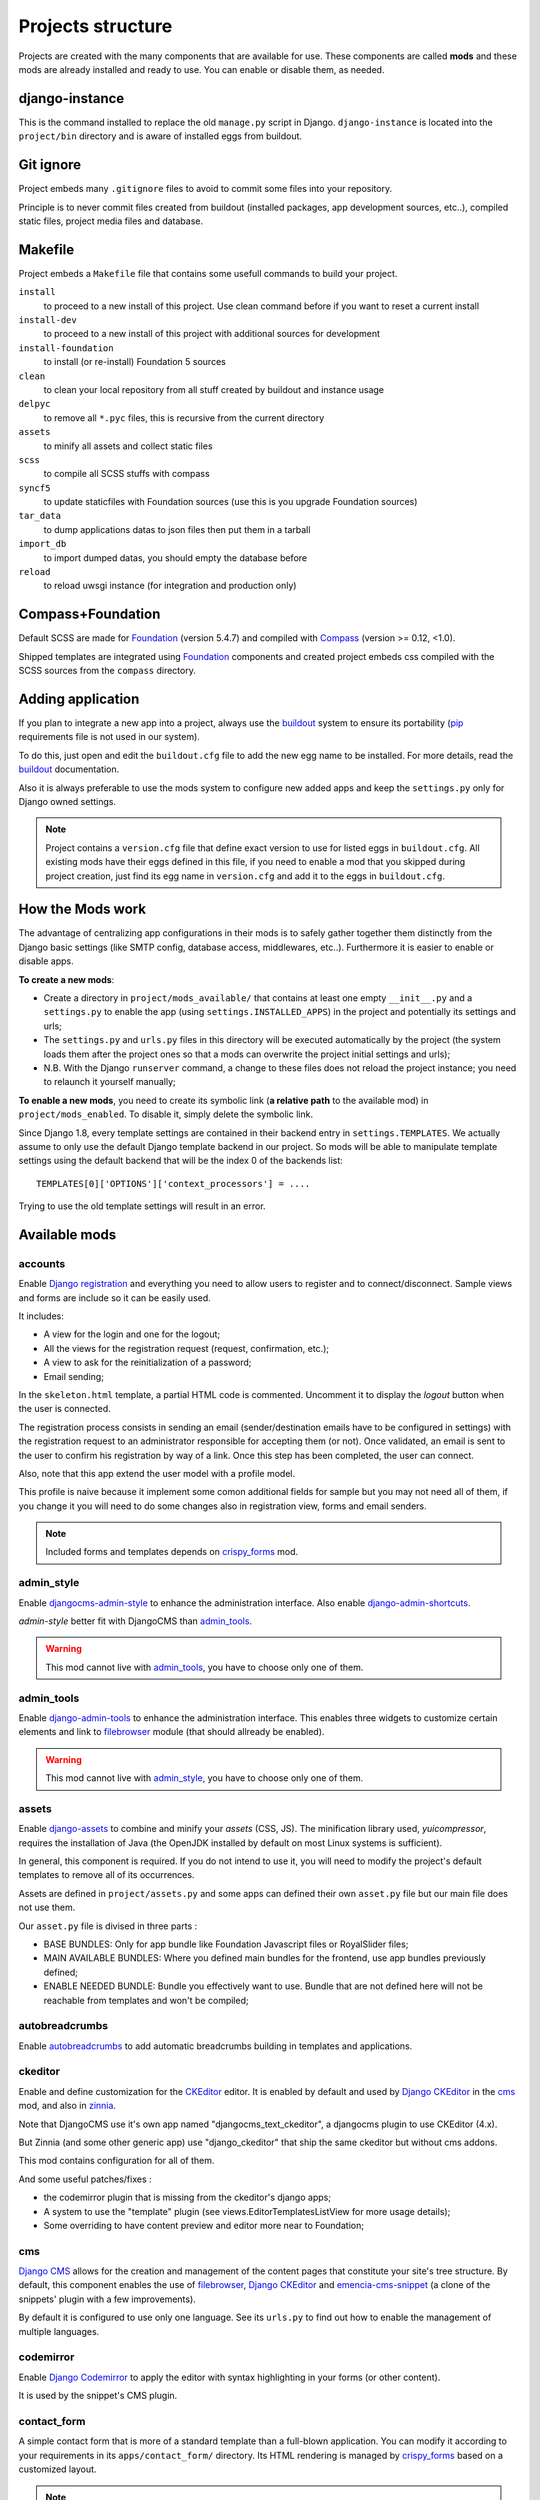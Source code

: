 .. Never edit this file manually, instead edit its template in 
   'templates/project_structure.rst' and use 'make grab' to build 
   with mods documentations

.. _buildout: http://www.buildout.org/
.. _virtualenv: http://www.virtualenv.org/
.. _pip: http://www.pip-installer.org
.. _Foundation: http://foundation.zurb.com/
.. _Compass: http://compass-style.org/
.. _SCSS: http://sass-lang.com/
.. _rvm: http://rvm.io/
.. _CKEditor: http://ckeditor.com/
.. _Django: https://www.djangoproject.com/
.. _Django CKEditor: https://github.com/divio/djangocms-text-ckeditor
.. _Dr Dump: https://github.com/emencia/dr-dump
.. _emencia-recipe-drdump: https://github.com/emencia/emencia-recipe-drdump

==================
Projects structure
==================

Projects are created with the many components that are available for use. These components are called **mods** and these mods are already installed and ready to use. You can enable or disable them, as needed.

django-instance
***************

This is the command installed to replace the old ``manage.py`` script in Django. ``django-instance`` is located into the ``project/bin`` directory and is aware of installed eggs from buildout.

Git ignore
**********

Project embeds many ``.gitignore`` files to avoid to commit some files into your repository.

Principle is to never commit files created from buildout (installed packages, app development sources, etc..), compiled static files, project media files and database.

Makefile
********

Project embeds a ``Makefile`` file that contains some usefull commands to build your project.

``install``
    to proceed to a new install of this project. Use clean command before if you want to reset a current install
``install-dev``
    to proceed to a new install of this project with additional sources for development
``install-foundation``
    to install (or re-install) Foundation 5 sources
``clean``
    to clean your local repository from all stuff created by buildout and instance usage
``delpyc``
    to remove all ``*.pyc`` files, this is recursive from the current directory
``assets``
    to minify all assets and collect static files
``scss``
    to compile all SCSS stuffs with compass
``syncf5``
    to update staticfiles with Foundation sources (use this is you upgrade Foundation sources)
``tar_data``
    to dump applications datas to json files then put them in a tarball
``import_db``
    to import dumped datas, you should empty the database before
``reload``
    to reload uwsgi instance (for integration and production only)

Compass+Foundation
******************

Default SCSS are made for `Foundation`_ (version 5.4.7) and compiled with `Compass`_ (version >= 0.12, <1.0). 

Shipped templates are integrated using `Foundation`_ components and created project embeds css compiled with the SCSS sources from the ``compass`` directory.

Adding application
******************

If you plan to integrate a new app into a project, always use the `buildout`_ system to ensure its portability (`pip`_ requirements file is not used in our system). 

To do this, just open and edit the ``buildout.cfg`` file to add the new egg name to be installed. For more details, read the `buildout`_ documentation.

Also it is always preferable to use the mods system to configure new added apps and keep the ``settings.py`` only for Django owned settings.

.. NOTE::
   Project contains a ``version.cfg`` file that define exact version to use for listed eggs in ``buildout.cfg``. All existing mods have their eggs defined in this file, if you need to enable a mod that you skipped during project creation, just find its egg name in ``version.cfg`` and add it to the eggs in ``buildout.cfg``.

How the Mods work
*****************

The advantage of centralizing app configurations in their mods is to safely gather together them distinctly from the Django basic settings (like SMTP config, database access, middlewares, etc..). Furthermore it is easier to enable or disable apps.

**To create a new mods**:

* Create a directory in ``project/mods_available/`` that contains at least one empty ``__init__.py`` and a ``settings.py`` to enable the app (using ``settings.INSTALLED_APPS``) in the project and potentially its settings and urls;
* The ``settings.py`` and ``urls.py`` files in this directory will be executed automatically by the project (the system loads them after the project ones so that a mods can overwrite the project initial settings and urls);
* N.B. With the Django ``runserver`` command, a change to these files does not reload the project instance; you need to relaunch it yourself manually;

**To enable a new mods**, you need to create its symbolic link (**a relative path** to the available mod) in ``project/mods_enabled``. To disable it, simply delete the symbolic link.

Since Django 1.8, every template settings are contained in their backend entry in ``settings.TEMPLATES``. We actually assume to only use the default Django template backend in our project. So mods will be able to manipulate template settings using the default backend that will be the index 0 of the backends list: ::

    TEMPLATES[0]['OPTIONS']['context_processors'] = ....

Trying to use the old template settings will result in an error.

Available mods
**************

accounts
--------

.. _Django reCaptcha: https://github.com/praekelt/django-recaptcha
.. _Django registration: https://github.com/macropin/django-registration

Enable `Django registration`_ and everything you need to allow users to register and to connect/disconnect. Sample views and forms are include so it can be easily used. 

It includes:

* A view for the login and one for the logout;
* All the views for the registration request (request, confirmation, etc.);
* A view to ask for the reinitialization of a password;
* Email sending;

In the ``skeleton.html`` template, a partial HTML code is commented. Uncomment it to display the *logout* button when the user is connected.

The registration process consists in sending an email (sender/destination emails have to be configured in settings) with the registration request to an administrator responsible for accepting them (or not). Once validated, an email is sent to the user to confirm his registration by way of a link. Once this step has been completed, the user can connect.

Also, note that this app extend the user model with a profile model. 

This profile is naive because it implement some comon additional fields for sample but you may not need all of them, if you change it you will need to do some changes also in registration view, forms and email senders.

.. note::
   Included forms and templates depends on `crispy_forms`_ mod.

admin_style
-----------

.. _djangocms-admin-style: https://github.com/divio/djangocms-admin-style
.. _django-admin-shortcuts: https://github.com/alesdotio/django-admin-shortcuts/

Enable `djangocms-admin-style`_ to enhance the administration interface. Also enable `django-admin-shortcuts`_.

*admin-style* better fit with DjangoCMS than `admin_tools`_. 

.. warning::
        This mod cannot live with `admin_tools`_, you have to choose only one of them.

admin_tools
-----------

.. _django-admin-tools: https://bitbucket.org/izi/django-admin-tools/

Enable `django-admin-tools`_ to enhance the administration interface. This enables three widgets to customize certain elements and link to `filebrowser`_ module (that should allready be enabled).

.. warning::
        This mod cannot live with `admin_style`_, you have to choose only one of them.

assets
------

.. _django-assets: https://github.com/miracle2k/django-assets/

Enable `django-assets`_ to combine and minify your *assets* (CSS, JS). The minification library used, *yuicompressor*, requires the installation of Java (the OpenJDK installed by default on most Linux systems is sufficient).

In general, this component is required. If you do not intend to use it, you will need to modify the project's default templates to remove all of its occurrences.

Assets are defined in ``project/assets.py`` and some apps can defined their own ``asset.py`` file but our main file does not use them.

Our ``asset.py`` file is divised in three parts :

* BASE BUNDLES: Only for app bundle like Foundation Javascript files or RoyalSlider files;
* MAIN AVAILABLE BUNDLES: Where you defined main bundles for the frontend, use app bundles previously defined;
* ENABLE NEEDED BUNDLE: Bundle you effectively want to use. Bundle that are not defined here will not be reachable from templates and won't be compiled;

autobreadcrumbs
---------------

.. _autobreadcrumbs: https://github.com/sveetch/autobreadcrumbs

Enable `autobreadcrumbs`_ to add automatic breadcrumbs building in templates and applications.

ckeditor
--------

Enable and define customization for the `CKEditor`_ editor. It is enabled by default and used by `Django CKEditor`_ in the `cms`_ mod, and also in `zinnia`_.

Note that DjangoCMS use it's own app named "djangocms_text_ckeditor", a djangocms plugin to use CKEditor (4.x).

But Zinnia (and some other generic app) use "django_ckeditor" that ship the same ckeditor but without cms addons.

This mod contains configuration for all of them.

And some useful patches/fixes :

* the codemirror plugin that is missing from the ckeditor's django apps;
* A system to use the "template" plugin (see views.EditorTemplatesListView for more usage details);
* Some overriding to have content preview and editor more near to Foundation;

cms
---

.. _Django CMS: https://www.django-cms.org/
.. _emencia-cms-snippet: https://github.com/emencia/emencia-cms-snippet

`Django CMS`_ allows for the creation and management of the content pages that constitute your site's tree structure. By default, this component enables the use of `filebrowser`_, `Django CKEditor`_ and `emencia-cms-snippet`_ (a clone of the snippets' plugin with a few improvements).

By default it is configured to use only one language. See its ``urls.py`` to find out how to enable the management of multiple languages.

codemirror
----------

.. _Django Codemirror: https://github.com/sveetch/djangocodemirror

Enable `Django Codemirror`_ to apply the editor with syntax highlighting in your forms (or other content).

It is used by the snippet's CMS plugin.

contact_form
------------

A simple contact form that is more of a standard template than a full-blown application. You can modify it according to your requirements in its ``apps/contact_form/`` directory. Its HTML rendering is managed by `crispy_forms`_ based on a customized layout.

.. note::
   Depends on `recaptcha`_ and `crispy_forms`_ mods.

cookie_law
----------

.. _Emencia Cookie Law: https://github.com/emencia/emencia-cookie-law

To comply to the *European Cookie Law*, `Emencia Cookie Law`_ contain a 
simple kit to easily display a banner about the Cookie law.

You can easily style the banner elements using CSS or even override the 
banner template to fit to the project design.

crispy_forms
------------

.. _Foundation: http://foundation.zurb.com/
.. _django-crispy-forms: https://github.com/maraujop/django-crispy-forms
.. _crispy-forms-foundation: https://github.com/sveetch/crispy-forms-foundation

Enable the use of `django-crispy-forms`_ and `crispy-forms-foundation`_. 

**crispy_forms** is used to manage the HTML rendering of the forms in a finer and easier 
fashion than with the simple Django form API. 

**crispy-forms-foundation** is a supplement to implement the rendering with the structure 
(tags, styles, etc.) used in `Foundation`_.

debug_toolbar
-------------

.. _django-debug-toolbar: https://github.com/django-debug-toolbar/django-debug-toolbar/

Add `django-debug-toolbar`_ to your project to insert a tab on all of your project's HTML pages, which will allow you to track the information on each page, such as the template generation path, the  query arguments received, the number of SQL queries submitted, etc.

This component can only be used in a development or integration environment and is always disabled during production.

Note that its use extends the response time of your pages and can provokes some bugs (see the warning at end) so for the time being, this mods is disabled. Enable it locally for your needs but never commit its enabled mod and remember trying to disable it when you have a strange bug.

.. warning::
        Never enable this mod before the first database install or a syncdb, else it will result in errors about some table that don't exist (like "django_site").

emencia_utils
-------------

Group together some common and various utilities from ``project.utils``.

filebrowser
-----------

.. _Django Filebrowser: https://github.com/wardi/django-filebrowser-no-grappelli

Add `Django Filebrowser`_ to your project so you can use a centralized interface to manage the uploaded files to be used with other components (`cms`_, `zinnia`_, etc.).

The version used is a special version called *no grappelli* that can be used outside of the *django-grapelli* environment.

Filebrowser manage files with a nice interface to centralize them and also manage image resizing versions (original, small, medium, etc..), you can edit these versions or add new ones in the settings.

.. note::
        Don't try to use other resizing app like sorl-thumbnails or easy-thumbnails, they will not work with Image fields managed with Filebrowser.

filer
-----

.. _django-filer: https://github.com/stefanfoulis/django-filer

Mod for `django-filer`_ and its DjangoCMS plugin

Only enable it for specific usage because this can painful to manage files with Filebrowser and django-filer enabled in the same project.

flatpages
---------

.. _Django flatpages app: https://docs.djangoproject.com/en/1.5/ref/contrib/flatpages/

Enable the use of `Django flatpages app`_ in your project. Once it has been enabled, go 
to the ``urls.py`` in this mod to configure the *map* of the urls to be used.

google_tools
------------

.. _django-google-tools: https://pypi.python.org/pypi/django-google-tools

Add `django-google-tools`_ to your project to manage the tags for *Google Analytics* and *Google Site Verification* from the site administration location.

.. note::
        The project is filled with a custom template ``project/templates/googletools/analytics_code.html`` to use Google Universal Analytics, remove it to return to the old Google Analytics.

icomoon
-------

.. _Django Icomoon: https://github.com/sveetch/django-icomoon

`Django Icomoon`_ help you to manage your webfonts with Icomoon service. It won't work with a webfont not generated on Icomoon site because it depends on a JSON manifest file (you could make it yourself but it's a little bit complicated).

This mod can handle many webfonts if you need, you just have to define them in the mod settings, at least one webfont is required.

Once one or more webfonts are defined, `Django Icomoon`_ can help you to automatically deploy them in your project from downloaded Zip on Icomoon using a command line ``django-instance icomoon_deploy``.

Also when deployed and the webfonts are loaded in your templates, you can visualize every icons from a gallery located at ``/icomoon/``.

logentry
--------

.. _django-logentry-admin: https://github.com/yprez/django-logentry-admin

Enable `django-logentry-admin`_ to browse all admin log entries at contrary to default Django admin behavior that only display the last entries.

pdb
---

.. _pip: http://www.pip-installer.org
.. _Django PDB: https://github.com/tomchristie/django-pdb

Add `Django PDB`_ to your project for more precise debugging with breakpoints. 

N.B. Neither ``django_pdb`` nor ``pdb`` are installed by buildout. You must install 
them manually, for example with `pip`_, in your development environment so you do not 
disrupt the installation of projects being integrated or in production. You must also 
add the required breakpoints yourself.

See the the django-pdb Readme for more usage details.

.. note::
        Make sure to put django_pdb after any conflicting apps in INSTALLED_APPS so 
        that they have priority.
        
        So with the automatic loading system for the mods, you should enable it with a 
        name like "zpdb", to ensure that it is loaded at the end of the loading loop.

porticus
--------

.. _Django Porticus: https://github.com/emencia/porticus
.. _DjangoCMS plugin for Porticus: https://github.com/emencia/cmsplugin-porticus

Add `Django Porticus`_ to your project to manage file galleries.

There is a `DjangoCMS plugin for Porticus`_, it is not enabled by default, you will have to uncomment it in the mod settings.

recaptcha
---------

.. _Service reCaptcha: http://www.google.com/recaptcha

Enable the `Django reCaptcha`_ module to integrate a field of the *captcha* type via the `Service reCaptcha`_. This integration uses a special template and CSS to make it *responsive*.

.. note::
   If you do in fact use this module, go to its mods setting file (or that of your environment) to fill in the public key and the private key to be used to transmit the data required.

   By default, these keys are filled in with a *fake* value and the captcha's form field therefore sends back a silent error (a message is inserted into the form without creating a Python *Exception*).

sendfile
--------

.. _django-sendfile: https://github.com/johnsensible/django-sendfile

Enable `django-sendfile`_ that is somewhat like a helper around the **X-SENDFILE headers**, a technic to process some requests before let them pass to the webserver.

Commonly used to check for permissions rights to download some private files before let the webserver to process the request. So the webapp can execute some code on a request without to carry the file to download (than could be a big issue with some very big files).

`django-sendfile`_ dependancy in the buildout config is commented by default, so first you will need to uncomment its line to install it, before enabling the mod. Then you will need to create the directory to store the protected medias, because if you store them in the common media directory, they will public to everyone.

This directory must be in the project directory, then its name can defined in the ``PROTECTED_MEDIAS_DIRNAME`` mod setting, default is to use ``protected_medias`` and so you should create the ``project/protected_medias`` directory.

**Your webserver need to support this technic**, no matter on a recent nginx as it is allready embeded in, on Apache you will need to install the Apache module XSendfile (it should be availabe on your distribution packages) and enable it in the virtualhost config (or the global one if you want), see the `Apache module documentation <https://tn123.org/mod_xsendfile/>`_ for more details. Then remember to update your virtualhost config with the needed directive, use the Apache config file builded from buildout.

The nginx config template allready embed a rule to manage ``project/protected_medias`` with sendfile, but it is commented by default, so you will need to uncomment it before to launch buildout again to build the nginx config file.

.. note::
        By default, the mod use the django-sendfile's backend for development that is named ``sendfile.backends.development``. For production, you will need to use the right backend for your webserver (like ``sendfile.backends.nginx``).

Finally you will need to implement it in your code as this will require a custom view to download the file, see the `django-sendfile`_  documentation for details about this. But this is almost easy, you just need to use the ``sendfile.sendfile`` method to return the right Response within your view.

site_metas
----------

.. _Django sites app: https://docs.djangoproject.com/en/1.5/ref/contrib/sites/

Enable a module in ``settings.TEMPLATE_CONTEXT_PROCESSORS`` to show a few variables linked to `Django sites app`_ in the context of the project views template.

Common context available variables are:

* ``SITE.name``: Current *Site* entry name;
* ``SITE.domain``: Current *Site* entry domain;
* ``SITE.web_url``: The Current *Site* entry domain prefixed with the http protocol like ``http://mydomain.com``. If HTTPS is enabled 'https' will be used instead of 'http';

Some projects can change this to add some other variables, you can see for them in ``project.utils.context_processors.get_site_metas``.

sitemap
-------

.. _Sitemap framework: https://docs.djangoproject.com/en/1.5/ref/contrib/sitemaps/

This mod use the Django's `Sitemap framework`_ to publish the ``sitemap.xml`` for various apps. The default config contains ressources for DjangoCMS, Zinnia, staticpages, contact form and Porticus but only ressource for DjangoCMS is enabled.

Uncomment ressources or add new app ressources for your needs (see the Django documentation for more details).

slideshows
----------

.. _emencia-django-slideshows: https://github.com/emencia/emencia-django-slideshows

Enable the `emencia-django-slideshows`_ app to manage slide animations (slider, carousel, etc.). This was initially provided for *Foundation Orbit* and *Royal Slider*, but can be used with other libraries if needed.

staticpages
-----------

.. _emencia-django-staticpages: https://github.com/emencia/emencia-django-staticpages

This mod uses `emencia-django-staticpages`_ to use static pages with a direct to template process, it replace the deprecated mod *prototype*.

thumbnails
----------

.. _easy-thumbnails: https://github.com/SmileyChris/easy-thumbnails/

Mod for `easy-thumbnails`_ a library to help for making thumbnails on the fly (or not).

Generally **this is not recommended**, because by default we allready enable Filebrowser that allready ships a `thumbnail system <http://django-filebrowser.readthedocs.org/en/latest/versions.html>`_.

urlsmap
-------

.. _django-urls-map: https://github.com/sveetch/django-urls-map

`django-urls-map`_ is a tiny Django app to embed a simple management command that will display the url map of your project.

xiti
----

.. _Django-xiti: https://github.com/emencia/django-xiti

Mod to define `Django-xiti`_ settings to load Xiti HTML code into templates

Since Xiti usage is not common, this mod is not installed or enabled on default install, you will need to enable it's egg in buildout, enable its mod and finally update ``marketing_tags.html``  to load it.

zinnia
------

.. _Django Blog Zinnia: https://github.com/Fantomas42/django-blog-zinnia

`Django Blog Zinnia`_ allows for the management of a blog in your project. It is well integrated into the `cms`_ component but can also be used independently.



